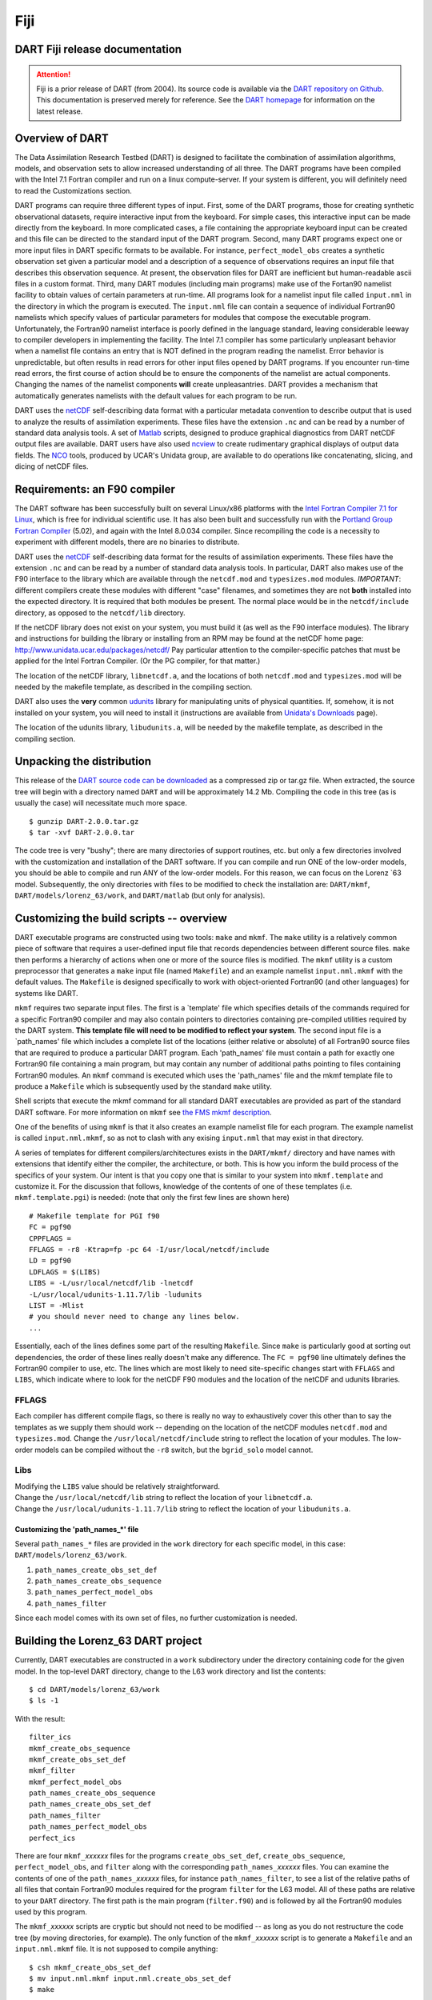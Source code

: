 Fiji
====

DART Fiji release documentation
-------------------------------

.. attention::

   Fiji is a prior release of DART (from 2004). Its source code is available via the `DART repository on
   Github <https://github.com/NCAR/DART/tree/Fiji>`__. This documentation is preserved merely for reference. See the
   `DART homepage <https://dart.ucar.edu/>`__ for information on the latest release.

Overview of DART
----------------

The Data Assimilation Research Testbed (DART) is designed to facilitate the combination of assimilation algorithms,
models, and observation sets to allow increased understanding of all three. The DART programs have been compiled with
the Intel 7.1 Fortran compiler and run on a linux compute-server. If your system is different, you will definitely need
to read the Customizations section.

DART programs can require three different types of input. First, some of the DART programs, those for creating synthetic
observational datasets, require interactive input from the keyboard. For simple cases, this interactive input can be
made directly from the keyboard. In more complicated cases, a file containing the appropriate keyboard input can be
created and this file can be directed to the standard input of the DART program. Second, many DART programs expect one
or more input files in DART specific formats to be available. For instance, ``perfect_model_obs`` creates a synthetic
observation set given a particular model and a description of a sequence of observations requires an input file that
describes this observation sequence. At present, the observation files for DART are inefficient but human-readable ascii
files in a custom format. Third, many DART modules (including main programs) make use of the Fortan90 namelist facility
to obtain values of certain parameters at run-time. All programs look for a namelist input file called ``input.nml`` in
the directory in which the program is executed. The ``input.nml`` file can contain a sequence of individual Fortran90
namelists which specify values of particular parameters for modules that compose the executable program. Unfortunately,
the Fortran90 namelist interface is poorly defined in the language standard, leaving considerable leeway to compiler
developers in implementing the facility. The Intel 7.1 compiler has some particularly unpleasant behavior when a
namelist file contains an entry that is NOT defined in the program reading the namelist. Error behavior is
unpredictable, but often results in read errors for other input files opened by DART programs. If you encounter run-time
read errors, the first course of action should be to ensure the components of the namelist are actual components.
Changing the names of the namelist components **will** create unpleasantries. DART provides a mechanism that
automatically generates namelists with the default values for each program to be run.

DART uses the `netCDF <http://www.unidata.ucar.edu/packages/netcdf/>`__ self-describing data format with a particular
metadata convention to describe output that is used to analyze the results of assimilation experiments. These files have
the extension ``.nc`` and can be read by a number of standard data analysis tools. A set of
`Matlab <http://www.mathworks.com/>`__ scripts, designed to produce graphical diagnostics from DART netCDF output files
are available. DART users have also used `ncview <http://meteora.ucsd.edu/~pierce/ncview_home_page.html>`__ to create
rudimentary graphical displays of output data fields. The `NCO <http://nco.sourceforge.net>`__ tools, produced by UCAR's
Unidata group, are available to do operations like concatenating, slicing, and dicing of netCDF files.

Requirements: an F90 compiler
-----------------------------

The DART software has been successfully built on several Linux/x86 platforms with the `Intel Fortran Compiler 7.1 for
Linux <http://www.intel.com/software/products/compilers/flin>`__, which is free for individual scientific use. It has
also been built and successfully run with the `Portland Group Fortran Compiler <http://www.pgroup.com>`__ (5.02), and
again with the Intel 8.0.034 compiler. Since recompiling the code is a necessity to experiment with different models,
there are no binaries to distribute.

DART uses the `netCDF <http://www.unidata.ucar.edu/packages/netcdf/>`__ self-describing data format for the results of
assimilation experiments. These files have the extension ``.nc`` and can be read by a number of standard data analysis
tools. In particular, DART also makes use of the F90 interface to the library which are available through the
``netcdf.mod`` and ``typesizes.mod`` modules. *IMPORTANT*: different compilers create these modules with different
"case" filenames, and sometimes they are not **both** installed into the expected directory. It is required that both
modules be present. The normal place would be in the ``netcdf/include`` directory, as opposed to the ``netcdf/lib``
directory.

If the netCDF library does not exist on your system, you must build it (as well as the F90 interface modules). The
library and instructions for building the library or installing from an RPM may be found at the netCDF home page:
http://www.unidata.ucar.edu/packages/netcdf/ Pay particular attention to the compiler-specific patches that must be
applied for the Intel Fortran Compiler. (Or the PG compiler, for that matter.)

The location of the netCDF library, ``libnetcdf.a``, and the locations of both ``netcdf.mod`` and ``typesizes.mod`` will
be needed by the makefile template, as described in the compiling section.

.. _section-1:

DART also uses the **very** common `udunits <http://my.unidata.ucar.edu/content/software/udunits/index.html>`__ library
for manipulating units of physical quantities. If, somehow, it is not installed on your system, you will need to install
it (instructions are available from `Unidata's Downloads <http://www.unidata.ucar.edu>`__ page).

The location of the udunits library, ``libudunits.a``, will be needed by the makefile template, as described in the
compiling section.

Unpacking the distribution
--------------------------

This release of the `DART source code can be downloaded <https://github.com/NCAR/DART/releases/tag/v2.0.0>`__ as a
compressed zip or tar.gz file. When extracted, the source tree will begin with a directory named ``DART`` and will be
approximately 14.2 Mb. Compiling the code in this tree (as is usually the case) will necessitate much more space.

::


   $ gunzip DART-2.0.0.tar.gz
   $ tar -xvf DART-2.0.0.tar

The code tree is very "bushy"; there are many directories of support routines, etc. but only a few directories involved
with the customization and installation of the DART software. If you can compile and run ONE of the low-order models,
you should be able to compile and run ANY of the low-order models. For this reason, we can focus on the Lorenz \`63
model. Subsequently, the only directories with files to be modified to check the installation are: ``DART/mkmf``,
``DART/models/lorenz_63/work``, and ``DART/matlab`` (but only for analysis).

Customizing the build scripts -- overview
-----------------------------------------

DART executable programs are constructed using two tools: ``make`` and ``mkmf``. The ``make`` utility is a relatively
common piece of software that requires a user-defined input file that records dependencies between different source
files. ``make`` then performs a hierarchy of actions when one or more of the source files is modified. The ``mkmf``
utility is a custom preprocessor that generates a ``make`` input file (named ``Makefile``) and an example namelist
``input.nml.mkmf`` with the default values. The ``Makefile`` is designed specifically to work with object-oriented
Fortran90 (and other languages) for systems like DART.

``mkmf`` requires two separate input files. The first is a \`template' file which specifies details of the commands
required for a specific Fortran90 compiler and may also contain pointers to directories containing pre-compiled
utilities required by the DART system. **This template file will need to be modified to reflect your system**. The
second input file is a \`path_names' file which includes a complete list of the locations (either relative or absolute)
of all Fortran90 source files that are required to produce a particular DART program. Each 'path_names' file must
contain a path for exactly one Fortran90 file containing a main program, but may contain any number of additional paths
pointing to files containing Fortran90 modules. An ``mkmf`` command is executed which uses the 'path_names' file and the
mkmf template file to produce a ``Makefile`` which is subsequently used by the standard ``make`` utility.

Shell scripts that execute the mkmf command for all standard DART executables are provided as part of the standard DART
software. For more information on ``mkmf`` see `the FMS mkmf
description <http://www.gfdl.gov/fms/pubrel/j/atm_dycores/doc/dycore_public_manual.html#mkmf>`__.

One of the benefits of using ``mkmf`` is that it also creates an example namelist file for each program. The example
namelist is called ``input.nml.mkmf``, so as not to clash with any exising ``input.nml`` that may exist in that
directory.

.. _section-2:

A series of templates for different compilers/architectures exists in the ``DART/mkmf/`` directory and have names with
extensions that identify either the compiler, the architecture, or both. This is how you inform the build process of the
specifics of your system. Our intent is that you copy one that is similar to your system into ``mkmf.template`` and
customize it. For the discussion that follows, knowledge of the contents of one of these templates (i.e.
``mkmf.template.pgi``) is needed: (note that only the first few lines are shown here)

::


   # Makefile template for PGI f90
   FC = pgf90
   CPPFLAGS =
   FFLAGS = -r8 -Ktrap=fp -pc 64 -I/usr/local/netcdf/include
   LD = pgf90
   LDFLAGS = $(LIBS)
   LIBS = -L/usr/local/netcdf/lib -lnetcdf
   -L/usr/local/udunits-1.11.7/lib -ludunits
   LIST = -Mlist
   # you should never need to change any lines below.
   ...

Essentially, each of the lines defines some part of the resulting ``Makefile``. Since ``make`` is particularly good at
sorting out dependencies, the order of these lines really doesn't make any difference. The ``FC = pgf90`` line
ultimately defines the Fortran90 compiler to use, etc. The lines which are most likely to need site-specific changes
start with ``FFLAGS`` and ``LIBS``, which indicate where to look for the netCDF F90 modules and the location of the
netCDF and udunits libraries.

FFLAGS
^^^^^^

Each compiler has different compile flags, so there is really no way to exhaustively cover this other than to say the
templates as we supply them should work -- depending on the location of the netCDF modules ``netcdf.mod`` and
``typesizes.mod``. Change the ``/usr/local/netcdf/include`` string to reflect the location of your modules. The
low-order models can be compiled without the ``-r8`` switch, but the ``bgrid_solo`` model cannot.

Libs
^^^^

| Modifying the ``LIBS`` value should be relatively straightforward.
| Change the ``/usr/local/netcdf/lib`` string to reflect the location of your ``libnetcdf.a``.
| Change the ``/usr/local/udunits-1.11.7/lib`` string to reflect the location of your ``libudunits.a``.

Customizing the 'path_names_*' file
~~~~~~~~~~~~~~~~~~~~~~~~~~~~~~~~~~~

Several ``path_names_*`` files are provided in the ``work`` directory for each specific model, in this case:
``DART/models/lorenz_63/work``.

#. ``path_names_create_obs_set_def``
#. ``path_names_create_obs_sequence``
#. ``path_names_perfect_model_obs``
#. ``path_names_filter``

Since each model comes with its own set of files, no further customization is needed.

Building the Lorenz_63 DART project
-----------------------------------

Currently, DART executables are constructed in a ``work`` subdirectory under the directory containing code for the given
model. In the top-level DART directory, change to the L63 work directory and list the contents:

::


   $ cd DART/models/lorenz_63/work
   $ ls -1

With the result:

::


   filter_ics 
   mkmf_create_obs_sequence 
   mkmf_create_obs_set_def 
   mkmf_filter 
   mkmf_perfect_model_obs 
   path_names_create_obs_sequence 
   path_names_create_obs_set_def 
   path_names_filter 
   path_names_perfect_model_obs 
   perfect_ics

There are four ``mkmf_``\ *xxxxxx* files for the programs ``create_obs_set_def``, ``create_obs_sequence``,
``perfect_model_obs``, and ``filter`` along with the corresponding ``path_names_``\ *xxxxxx* files. You can examine the
contents of one of the ``path_names_``\ *xxxxxx* files, for instance ``path_names_filter``, to see a list of the
relative paths of all files that contain Fortran90 modules required for the program ``filter`` for the L63 model. All of
these paths are relative to your ``DART`` directory. The first path is the main program (``filter.f90``) and is followed
by all the Fortran90 modules used by this program.

The ``mkmf_``\ *xxxxxx* scripts are cryptic but should not need to be modified -- as long as you do not restructure the
code tree (by moving directories, for example). The only function of the ``mkmf_``\ *xxxxxx* script is to generate a
``Makefile`` and an ``input.nml.mkmf`` file. It is not supposed to compile anything:

::


   $ csh mkmf_create_obs_set_def
   $ mv input.nml.mkmf input.nml.create_obs_set_def
   $ make

The first command generates an appropriate ``Makefile`` and the ``input.nml.mkmf`` file. The second saves the example
namelist to a unique name (the next DART release will do this automatically -- no harm is done by omitting this step)
and the last command results in the compilation of a series of Fortran90 modules which ultimately produces an executable
file: ``create_obs_set_def``. Should you need to make any changes to the ``DART/mkmf/mkmf.template``, you will need to
regenerate the ``Makefile``. A series of object files for each module compiled will also be left in the work directory,
as some of these are undoubtedly needed by the build of the other DART components. You can proceed to create the other
three programs needed to work with L63 in DART as follows:

::


   $ csh mkmf_create_obs_sequence
   $ mv input.nml.mkmf input.nml.create_obs_sequence
   $ make
   $ csh mkmf_perfect_model_obs
   $ mv input.nml.mkmf input.nml.perfect_model_obs
   $ make
   $ csh mkmf_filter
   $ mv input.nml.mkmf input.nml.filter
   $ make

The result (hopefully) is that four executables now reside in your work directory. The most common problem is that the
netCDF libraries and include files (particularly ``typesizes.mod``) are not found. Edit the ``DART/mkmf/mkmf.template``,
recreate the ``Makefile``, and try again.

======================= =========================================================================================
program                 purpose
======================= =========================================================================================
``create_obs_set_def``  specify a (set) of observation characteristics taken by a particular (set of) instruments
``create_obs_sequence`` specify the temporal attributes of the observation sets
``perfect_model_obs``   spinup, generate "true state" for synthetic observation experiments, ...
``filter``              perform experiments
======================= =========================================================================================

Running Lorenz_63
-----------------

This initial sequence of exercises includes detailed instructions on how to work with the DART code and allows
investigation of the basic features of one of the most famous dynamical systems, the 3-variable Lorenz-63 model. The
remarkable complexity of this simple model will also be used as a case study to introduce a number of features of a
simple ensemble filter data assimilation system. To perform a synthetic observation assimilation experiment for the L63
model, the following steps must be performed (an overview of the process is given first, followed by detailed procedures
for each step):

Experiment overview
-------------------

#. Integrate the L63 model for a long time
   starting from arbitrary initial conditions to generate a model state that lies on the attractor. The ergodic nature
   of the L63 system means a 'lengthy' integration always converges to some point on the computer's finite precision
   representation of the model's attractor.
#. Generate a set of ensemble initial conditions
   from which to start an assimilation. Since L63 is ergodic, the ensemble members can be designed to look like random
   samples from the model's 'climatological distribution'. To generate an ensemble member, very small perturbations can
   be introduced to the state on the attractor generated by step 1. This perturbed state can then be integrated for a
   very long time until all memory of its initial condition can be viewed as forgotten. Any number of ensemble initial
   conditions can be generated by repeating this procedure.
#. Simulate a particular observing system
   by first creating an 'observation set definition' and then creating an 'observation sequence'. The 'observation set
   definition' describes the instrumental characteristics of the observations and the 'observation sequence' defines the
   temporal sequence of the observations.
#. Populate the 'observation sequence' with 'perfect' observations
   by integrating the model and using the information in the 'observation sequence' file to create simulated
   observations. This entails operating on the model state at the time of the observation with an appropriate forward
   operator (a function that operates on the model state vector to produce the expected value of the particular
   observation) and then adding a random sample from the observation error distribution specified in the observation set
   definition. At the same time, diagnostic output about the 'true' state trajectory can be created.
#. Assimilate the synthetic observations
   by running the filter; diagnostic output is generated.

1. Integrate the L63 model for a 'long' time
^^^^^^^^^^^^^^^^^^^^^^^^^^^^^^^^^^^^^^^^^^^^

``perfect_model_obs`` integrates the model for all the times specified in the 'observation sequence definition' file. To
this end, begin by creating an 'observation sequence definition' file that spans a long time. Creating an 'observation
sequence definition' file is a two-step procedure involving ``create_obs_set_def`` followed by ``create_obs_sequence``.
After they are both run, it is necessary to integrate the model with ``perfect_model_obs``.

1.1 Create an observation set definition
^^^^^^^^^^^^^^^^^^^^^^^^^^^^^^^^^^^^^^^^

| ``create_obs_set_def`` creates an observation set definition, the time-independent part of an observation sequence. An
  observation set definition file only contains the ``location, type,`` and ``observational error characteristics``
  (normally just the diagonal observational error variance) for a related set of observations. There are no actual
  observations, nor are there any times associated with the definition. For spin-up, we are only interested in
  integrating the L63 model, not in generating any particular synthetic observations. Begin by creating a minimal
  observation set definition.
| In general, for the low-order models, only a single observation set need be defined. Next, the number of individual
  scalar observations (like a single surface pressure observation) in the set is needed. To spin-up an initial condition
  for the L63 model, only a single observation is needed. Next, the error variance for this observation must be entered.
  Since we do not need (nor want) this observation to have any impact on an assimilation (it will only be used for
  spinning up the model and the ensemble), enter a very large value for the error variance. An observation with a very
  large error variance has essentially no impact on deterministic filter assimilations like the default variety
  implemented in DART. Finally, the location and type of the observation need to be defined. For all types of models,
  the most elementary form of synthetic observations are called 'identity' observations. These observations are
  generated simply by adding a random sample from a specified observational error distribution directly to the value of
  one of the state variables. This defines the observation as being an identity observation of the first state variable
  in the L63 model. The program will respond by terminating after generating a file (generally named ``set_def.out``)
  that defines the single identity observation of the first state variable of the L63 model. The following is a
  screenshot (much of the verbose logging has been left off for clarity), the user input looks *like this*.

.. container:: unix

   ::

      [unixprompt]$ ./create_obs_set_def
       Initializing the utilities module.
       Registering module :
       $Source$
       $Revision$
       $Date$
       Registration complete.

       &UTILITIES_NML
       TERMLEVEL =            2,
       LOGFILENAME = dart_log.out                                                                                                                     
       /

       Registering module :
       $Source$
       $Revision$
       $Date$
       Registration complete.

       Input the filename for output of observation set_def_list? [set_def.out]
      set_def.out

      { ... }
       
       Input the number of unique observation sets you might define
      1
       How many observations in set             1
      1
       Defining observation             1
       Input error variance for this observation definition
      1000000
       Input an integer index if this is identity observation, else -1
      1

       Registering module :
       $Source$
       $Revision$
       $Date$
       Registration complete.

       set_def.out successfully created.
       Terminating normally.  

1.2 Create an observation sequence definition
^^^^^^^^^^^^^^^^^^^^^^^^^^^^^^^^^^^^^^^^^^^^^

| ``create_obs_sequence`` creates an 'observation sequence definition' by extending the 'observation set definition'
  with the temporal attributes of the observations.
| The first input is the name of the file created in the previous step, i.e. the name of the observation set definition
  that you've just created. It is possible to create sequences in which the observation sets are observed at regular
  intervals or irregularly in time. Here, all we need is a sequence that takes observations over a long period of time -
  indicated by entering a 1. Although the L63 system normally is defined as having a non-dimensional time step, the DART
  system arbitrarily defines the model timestep as being 3600 seconds. By declaring we have 1000 observations taken once
  per day, we create an observation sequence definition spanning 24000 'model' timesteps; sufficient to spin-up the
  model onto the attractor. Finally, enter a name for the 'observation sequence definition' file. Note again: there are
  no observation values present in this file. Just an observation type, location, time and the error characteristics. We
  are going to populate the observation sequence with the ``perfect_model_obs`` program.

.. container:: unix

   ::

      [thoar@ghotiol work]$ ./create_obs_sequence
       Registering module :
       $Source$
       $Revision$
       $Date$
       Registration complete.

       &UTILITIES_NML
       TERMLEVEL =            2,
       LOGFILENAME = dart_log.out                                                                                                                     
       /

       Registering module :
       $Source$
       $Revision$
       $Date$
       Registration complete.

       What is name of set_def_list? [set_def.out]
      set_def.out

       { ... }

       Setting times for obs_def             1
       To input a regularly repeating time sequence enter 1
       To enter an irregular list of times enter 2
      1
       Input number of observations in sequence
      1000
       Input time of initial ob in sequence in days and seconds
      1, 0
       Input period of obs in days and seconds
      1, 0
       time             1  is             0            1
       time             2  is             0            2
       time             3  is             0            3
      ...
       time           998  is             0          998
       time           999  is             0          999
       time          1000  is             0         1000
       Input file name for output of obs_sequence? [obs_seq.in]
      obs_seq.in

1.3 Initialize the model onto the attractor
^^^^^^^^^^^^^^^^^^^^^^^^^^^^^^^^^^^^^^^^^^^

| ``perfect_model_obs`` can now advance the arbitrary initial state for 24,000 timesteps to move it onto the attractor.
| ``perfect_model_obs`` uses the Fortran90 namelist input mechanism instead of (admittedly gory, but temporary)
  interactive input. All of the DART software expects the namelists to found in a file called ``input.nml``. When you
  built the executable, an example namelist was created ``input.nml.mkmf`` that contains all of the namelist input for
  the executable. If you followed the example, each namelist was saved to a unique name. We must now rename and edit the
  namelist file for ``perfect_model_obs``. Copy ``input.nml.perfect_model_obs`` to ``input.nml`` and edit it to look
  like the following:

::


   &perfect_model_obs_nml
      async = 0,
      obs_seq_in_file_name = "obs_seq.in",
      obs_seq_out_file_name = "obs_seq.out",
      start_from_restart = .false.,
      output_restart = .true.,
      restart_in_file_name = "perfect_ics",
      restart_out_file_name = "perfect_restart",
      init_time_days = 0,
      init_time_seconds = 0,
      output_interval = 1
   &end
   &assim_tools_nml
      prior_spread_correction = .false.,
      filter_kind = 1,
      slope_threshold = 1.0
   &end
   &cov_cutoff_nml
      select_localization = 1
   &end
   &assim_model_nml
      binary_restart_files = .true.
   &end
   &model_nml
      sigma = 10.0,
      r = 28.0,
      b = 2.6666666666667,
      deltat = 0.01
   &end
   &utilities_nml
      TERMLEVEL = 1
      logfilename = 'dart_log.out'
   &end

For the moment, only two namelists warrant explanation. Each namelists is covered in detail in the html files
accompanying the source code for the module.

perfect_model_obs_nml
~~~~~~~~~~~~~~~~~~~~~

+---------------------------+-----------------------------------------------------------------------------------------+
| namelist variable         | description                                                                             |
+===========================+=========================================================================================+
| ``async``                 | For the lorenz_63, simply ignore this. Leave it set to '0'                              |
+---------------------------+-----------------------------------------------------------------------------------------+
| ``obs_seq_in_file_name``  | specifies the file name that results from running ``create_obs_sequence``, i.e. the     |
|                           | 'observation sequence definition' file.                                                 |
+---------------------------+-----------------------------------------------------------------------------------------+
| ``obs_seq_out_file_name`` | specifies the output file name containing the 'observation sequence', finally populated |
|                           | with (perfect?) 'observations'.                                                         |
+---------------------------+-----------------------------------------------------------------------------------------+
| ``start_from_restart``    | When set to 'false', ``perfect_model_obs`` generates an arbitrary initial condition     |
|                           | (which cannot be guaranteed to be on the L63 attractor).                                |
+---------------------------+-----------------------------------------------------------------------------------------+
| ``output_restart``        | When set to 'true', ``perfect_model_obs`` will record the model state at the end of     |
|                           | this integration in the file named by ``restart_out_file_name``.                        |
+---------------------------+-----------------------------------------------------------------------------------------+
| ``restart_in_file_name``  | is ignored when 'start_from_restart' is 'false'.                                        |
+---------------------------+-----------------------------------------------------------------------------------------+
| ``restart_out_file_name`` | if ``output_restart`` is 'true', this specifies the name of the file containing the     |
|                           | model state at the end of the integration.                                              |
+---------------------------+-----------------------------------------------------------------------------------------+
| ``init_time_``\ *xxxx*    | the start time of the integration.                                                      |
+---------------------------+-----------------------------------------------------------------------------------------+
| ``output_interval``       | interval at which to save the model state.                                              |
+---------------------------+-----------------------------------------------------------------------------------------+

utilities_nml
~~~~~~~~~~~~~

+-------------------+-------------------------------------------------------------------------------------------------+
| namelist variable | description                                                                                     |
+===================+=================================================================================================+
| ``TERMLEVEL``     | When set to '1' the programs terminate when a 'warning' is generated. When set to '2' the       |
|                   | programs terminate only with 'fatal' errors.                                                    |
+-------------------+-------------------------------------------------------------------------------------------------+
| ``logfilename``   | Run-time diagnostics are saved to this file. This namelist is used by all programs, so the file |
|                   | is opened in APPEND mode. Subsequent executions cause this file to grow.                        |
+-------------------+-------------------------------------------------------------------------------------------------+

Executing ``perfect_model_obs`` will integrate the model 24,000 steps and output the resulting state in the file
``perfect_restart``. Interested parties can check the spinup in the ``True_State.nc`` file.

::


   $ perfect_model_obs

2. Generate a set of ensemble initial conditions
~~~~~~~~~~~~~~~~~~~~~~~~~~~~~~~~~~~~~~~~~~~~~~~~

| The set of initial conditions for a 'perfect model' experiment is created by taking the spun-up state of the model
  (available in ``perfect_restart``), running ``perfect_model_obs`` to generate the 'true state' of the experiment and a
  corresponding set of observations, and then feeding the same initial spun-up state and resulting observations into
  ``filter``.
| Generating ensemble initial conditions is achieved by changing a perfect_model_obs namelist parameter, copying
  ``perfect_restart`` to ``perfect_ics``, and rerunning ``perfect_model_obs``. This execution of ``perfect_model_obs``
  will advance the model state from the end of the first 24,000 steps to the end of an additional 24,000 steps and place
  the final state in ``perfect_restart``. The rest of the namelists in ``input.nml`` should remain unchanged.

::


   &perfect_model_obs_nml
      async = 0,
      obs_seq_in_file_name = "obs_seq.in",
      obs_seq_out_file_name = "obs_seq.out",
      start_from_restart = .true.,
      output_restart = .true.,
      restart_in_file_name = "perfect_ics",
      restart_out_file_name = "perfect_restart",
      init_time_days = 0,
      init_time_seconds = 0,
      output_interval = 1 /

Then run:

::


   $ cp perfect_restart perfect_ics
   $ perfect_model_obs

A ``True_State.nc`` file is also created. It contains the 'true' state of the integration.

Generating the ensemble
^^^^^^^^^^^^^^^^^^^^^^^

is done with the program ``filter``, which also uses the Fortran90 namelist mechanism for input. It is now necessary to
copy the ``input.nml.filter`` namelist to ``input.nml`` or you may simply insert the ``filter_nml`` namelist into the
existing ``input.nml``. Having the ``perfect_model_obs`` namelist in the input.nml does not hurt anything. In fact, I
generally create a single ``input.nml`` that has all the namelist blocks in it.

::


   &perfect_model_obs_nml
      async = 0,
      obs_seq_in_file_name = "obs_seq.in",
      obs_seq_out_file_name = "obs_seq.out",
      start_from_restart = .true.,
      output_restart = .true.,
      restart_in_file_name = "perfect_ics",
      restart_out_file_name = "perfect_restart",
      init_time_days = 0,
      init_time_seconds = 0,
      output_interval = 1 /
   &assim_tools_nml
      prior_spread_correction = .false.,
      filter_kind = 1,
      slope_threshold = 1.0 /
   &cov_cutoff_nml
      select_localization = 1 /
   &assim_model_nml
      binary_restart_files = .true. /
   &model_nml
      sigma = 10.0,
      r = 28.0,
      b = 2.6666666666667
      deltat = 0.01 /
   &utilities_nml
      TERMLEVEL = 1
      logfilename = 'dart_log.out' /
   &reg_factor_nml
      select_regression = 1,
      input_reg_file = "time_mean_reg" /
   &filter_nml
      async = 0,
      ens_size = 20,
      cutoff = 0.20,
      cov_inflate = 1.00,
      start_from_restart = .false.,
      output_restart = .true.,
      obs_sequence_file_name = "obs_seq.out",
      restart_in_file_name = "perfect_ics",
      restart_out_file_name = "filter_restart",
      init_time_days = 0,
      init_time_seconds = 0,
      output_state_ens_mean = .true.,
      output_state_ens_spread = .true.,
      num_output_ens_members = 20,
      output_interval = 1,
      num_groups = 1,
      confidence_slope = 0.0,
      output_obs_diagnostics = .false.,
      get_mean_reg = .false.,
      get_median_reg = .false. /

Only the non-obvious(?) entries for ``filter_nml`` will be discussed.

+-----------------------------+---------------------------------------------------------------------------------------+
| namelist variable           | description                                                                           |
+=============================+=======================================================================================+
| ``ens_size``                | Number of ensemble members. 20 is sufficient for most of the L63 exercises.           |
+-----------------------------+---------------------------------------------------------------------------------------+
| ``cutoff``                  | to limit the impact of an observation, set to 0.0 (i.e. spin-up)                      |
+-----------------------------+---------------------------------------------------------------------------------------+
| ``cov_inflate``             | A value of 1.0 results in no inflation.(spin-up)                                      |
+-----------------------------+---------------------------------------------------------------------------------------+
| ``start_from_restart``      | when '.false.', ``filter`` will generate its own set of initial conditions. It is     |
|                             | important to note that the filter still makes use of ``perfect_ics`` by randomly      |
|                             | perturbing these state variables.                                                     |
+-----------------------------+---------------------------------------------------------------------------------------+
| ``num_output_ens_members``  | may be a value from 0 to ``ens_size``                                                 |
+-----------------------------+---------------------------------------------------------------------------------------+
| ``output_state_ens_mean``   | when '.true.' the mean of all ensemble members is output.                             |
+-----------------------------+---------------------------------------------------------------------------------------+
| ``output_state_ens_spread`` | when '.true.' the spread of all ensemble members is output.                           |
+-----------------------------+---------------------------------------------------------------------------------------+
| ``output_interval``         | seconds                                                                               |
+-----------------------------+---------------------------------------------------------------------------------------+

The filter is told to generate its own ensemble initial conditions since ``start_from_restart`` is '.false.'. However,
it is important to note that the filter still makes use of ``perfect_ics`` which is set to be the
``restart_in_file_name``. This is the model state generated from the first 24,000 step model integration by
``perfect_model_obs``. ``Filter`` generates its ensemble initial conditions by randomly perturbing the state variables
of this state.

The arguments ``output_state_ens_mean`` and ``output_state_ens_spread`` are '.true.' so that these quantities are output
at every time for which there are observations (once a day here) and ``num_output_ens_members`` means that the same
diagnostic files, ``Posterior_Diag.nc`` and ``Prior_Diag.nc`` also contain values for all 20 ensemble members once a
day. Once the namelist is set, execute ``filter`` to integrate the ensemble forward for 24,000 steps with the final
ensemble state written to the ``filter_restart``. Copy the ``perfect_model_obs`` restart file ``perfect_restart`` (the
\`true state') to ``perfect_ics``, and the ``filter`` restart file ``filter_restart`` to ``filter_ics`` so that future
assimilation experiments can be initialized from these spun-up states.

::


   $ filter
   $ cp perfect_restart perfect_ics
   $ cp filter_restart filter_ics

The spin-up of the ensemble can be viewed by examining the output in the netCDF files ``True_State.nc`` generated by
``perfect_model_obs`` and ``Posterior_Diag.nc`` and ``Prior_Diag.nc`` generated by ``filter``. To do this, see the
detailed discussion of matlab diagnostics in Appendix I.

3. Simulate a particular observing system
~~~~~~~~~~~~~~~~~~~~~~~~~~~~~~~~~~~~~~~~~

Begin by using ``create_obs_set_def`` to generate an observation set in which each of the 3 state variables of L63 is
observed with an observational error variance of 1.0 for each observation. To do this, use the following input sequence
(the text including and after # is a comment and does not need to be entered):

============= ==========================================================
*set_def.out* # Output file name
*1*           # Number of sets
*3*           # Number of observations in set (x, y, and z)
*1.0*         # Variance of first observation
*1*           # First ob is identity observation of state variable 1 (x)
*1.0*         # Variance of second observation
*2*           # Second is identity observation of state variable 2 (y)
*1.0*         # Variance of third ob
*3*           # Identity ob of third state variable (z)
============= ==========================================================

Now, generate an observation sequence definition by running ``create_obs_sequence`` with the following input sequence:

============= ===============================================================
*set_def.out* # Input observation set definition file
*1*           # Regular spaced observation interval in time
*1000*        # 1000 observation times
*0, 43200*    # First observation after 12 hours (0 days, 3600 \* 12 seconds)
*0, 43200*    # Observations every 12 hours
*obs_seq.in*  # Output file for observation sequence definition
============= ===============================================================

4. Generate a particular observing system and true state
~~~~~~~~~~~~~~~~~~~~~~~~~~~~~~~~~~~~~~~~~~~~~~~~~~~~~~~~

An observation sequence file is now generated by running ``perfect_model_obs`` with the namelist values (unchanged from
step 2):

::


   &perfect_model_obs_nml
      async = 0,
      obs_seq_in_file_name = "obs_seq.in",
      obs_seq_out_file_name = "obs_seq.out",
      start_from_restart = .true.,
      output_restart = .true.,
      restart_in_file_name = "perfect_ics",
      restart_out_file_name = "perfect_restart",
      init_time_days = 0,
      init_time_seconds = 0,
      output_interval = 1 /

This integrates the model starting from the state in ``perfect_ics`` for 1000 12-hour intervals outputting synthetic
observations of the three state variables every 12 hours and producing a netCDF diagnostic file, ``True_State.nc``.

5. Filtering
~~~~~~~~~~~~

Finally, ``filter`` can be run with its namelist set to:

::


   &filter_nml
      async = 0,
      ens_size = 20,
      cutoff = 22222222.0,
      cov_inflate = 1.00,
      start_from_restart = .true.,
      output_restart = .true.,
      obs_sequence_file_name = "obs_seq.out",
      restart_in_file_name = "filter_ics",
      restart_out_file_name = "filter_restart",
      init_time_days = 0,
      init_time_seconds = 0,
      output_state_ens_mean = .true.,
      output_state_ens_spread = .true.,
      num_output_ens_members = 20,
      output_interval = 1,
      num_groups = 1,
      confidence_slope = 0.0,
      output_obs_diagnostics = .false.,
      get_mean_reg = .false.,
      get_median_reg = .false. /

The large value for the cutoff allows each observation to impact all other state variables (see Appendix V for
localization). ``filter`` produces two output diagnostic files, ``Prior_Diag.nc`` which contains values of the ensemble
members, ensemble mean and ensemble spread for 12- hour lead forecasts before assimilation is applied and
``Posterior_Diag.nc`` which contains similar data for after the assimilation is applied (sometimes referred to as
analysis values).

Now try applying all of the matlab diagnostic functions described in the Matlab Diagnostics section.

Matlab® diagnostics
-------------------

The output files are netCDF files, and may be examined with many different software packages. We happen to use Matlab,
and provide our diagnostic scripts in the hopes that they are useful.

The Matlab diagnostic scripts and underlying functions reside in the ``DART/matlab`` directory. They are reliant on the
public-domain `netcdf toolbox <http://woodshole.er.usgs.gov/staffpages/cdenham/public_html/MexCDF/nc4ml5.html>`__ from
``http://woodshole.er.usgs.gov/staffpages/cdenham/public_html/MexCDF/nc4ml5.html`` as well as the public-domain `CSIRO
matlab/netCDF interface <http://www.marine.csiro.au/sw/matlab-netcdf.html>`__ from
``http://www.marine.csiro.au/sw/matlab-netcdf.html``. If you do not have them installed on your system and want to use
Matlab to peruse netCDF, you must follow their installation instructions.

Once you can access the ``getnc`` function from within Matlab, you can use our diagnostic scripts. It is necessary to
prepend the location of the DART/matlab scripts to the matlabpath. Keep in mind the location of the netcdf operators on
your system WILL be different from ours ... and that's OK.

.. container:: unix

   ::

      0[269]0 ghotiol:/<5>models/lorenz_63/work]$ matlab -nojvm

                                                   < M A T L A B >
                                       Copyright 1984-2002 The MathWorks, Inc.
                                           Version 6.5.0.180913a Release 13
                                                     Jun 18 2002

        Using Toolbox Path Cache.  Type "help toolbox_path_cache" for more info.
       
        To get started, type one of these: helpwin, helpdesk, or demo.
        For product information, visit www.mathworks.com.

      >> which getnc
      /contrib/matlab/matlab_netcdf_5_0/getnc.m
      >>ls *.nc

      ans =

      Posterior_Diag.nc  Prior_Diag.nc  True_State.nc


      >>path('../../../matlab',path)
      >>which plot_ens_err_spread
      ../../../matlab/plot_ens_err_spread.m
      >>help plot_ens_err_spread

        DART : Plots summary plots of the ensemble error and ensemble spread.
                               Interactively queries for the needed information.
                               Since different models potentially need different 
                               pieces of information ... the model types are 
                               determined and additional user input may be queried.
       
        Ultimately, plot_ens_err_spread will be replaced by a GUI.
        All the heavy lifting is done by PlotEnsErrSpread.
       
        Example 1 (for low-order models)
       
        truth_file = 'True_State.nc';
        diagn_file = 'Prior_Diag.nc';
        plot_ens_err_spread

      >>plot_ens_err_spread

And the matlab graphics window will display the spread of the ensemble error for each state variable. The scripts are
designed to do the "obvious" thing for the low-order models and will prompt for additional information if needed. The
philosophy of these is that anything that starts with a lower-case *plot\_\ some_specific_task* is intended to be
user-callable and should handle any of the models. All the other routines in ``DART/matlab`` are called BY the
high-level routines.

+-------------------------------+-------------------------------------------------------------------------------------+
| Matlab script                 | description                                                                         |
+===============================+=====================================================================================+
| ``plot_bins``                 | plots ensemble rank histograms                                                      |
+-------------------------------+-------------------------------------------------------------------------------------+
| ``plot_correl``               | Plots space-time series of correlation between a given variable at a given time and |
|                               | other variables at all times in a n ensemble time sequence.                         |
+-------------------------------+-------------------------------------------------------------------------------------+
| ``plot_ens_err_spread``       | Plots summary plots of the ensemble error and ensemble spread. Interactively        |
|                               | queries for the needed information. Since different models potentially need         |
|                               | different pieces of information ... the model types are determined and additional   |
|                               | user input may be queried.                                                          |
+-------------------------------+-------------------------------------------------------------------------------------+
| ``plot_ens_mean_time_series`` | Queries for the state variables to plot.                                            |
+-------------------------------+-------------------------------------------------------------------------------------+
| ``plot_ens_time_series``      | Queries for the state variables to plot.                                            |
+-------------------------------+-------------------------------------------------------------------------------------+
| ``plot_phase_space``          | Plots a 3D trajectory of (3 state variables of) a single ensemble member.           |
|                               | Additional trajectories may be superimposed.                                        |
+-------------------------------+-------------------------------------------------------------------------------------+
| ``plot_total_err``            | Summary plots of global error and spread.                                           |
+-------------------------------+-------------------------------------------------------------------------------------+
| ``plot_var_var_correl``       | Plots time series of correlation between a given variable at a given time and       |
|                               | another variable at all times in an ensemble time sequence.                         |
+-------------------------------+-------------------------------------------------------------------------------------+

Bias, filter divergence and covariance inflation (with the l63 model)
---------------------------------------------------------------------

One of the common problems with ensemble filters is filter divergence, which can also be an issue with a variety of
other flavors of filters including the classical Kalman filter. In filter divergence, the prior estimate of the model
state becomes too confident, either by chance or because of errors in the forecast model, the observational error
characteristics, or approximations in the filter itself. If the filter is inappropriately confident that its prior
estimate is correct, it will then tend to give less weight to observations than they should be given. The result can be
enhanced overconfidence in the model's state estimate. In severe cases, this can spiral out of control and the ensemble
can wander entirely away from the truth, confident that it is correct in its estimate. In less severe cases, the
ensemble estimates may not diverge entirely from the truth but may still be too confident in their estimate. The result
is that the truth ends up being farther away from the filter estimates than the spread of the filter ensemble would
estimate. This type of behavior is commonly detected using rank histograms (also known as Talagrand diagrams). You can
see the rank histograms for the L63 initial assimilation by using the matlab script ``plot_bins``.

A simple, but surprisingly effective way of dealing with filter divergence is known as covariance inflation. In this
method, the prior ensemble estimate of the state is expanded around its mean by a constant factor, effectively
increasing the prior estimate of uncertainty while leaving the prior mean estimate unchanged. The program ``filter`` has
a namelist parameter that controls the application of covariance inflation, ``cov_inflate``. Up to this point,
``cov_inflate`` has been set to 1.0 indicating that the prior ensemble is left unchanged. Increasing ``cov_inflate`` to
values greater than 1.0 inflates the ensemble before assimilating observations at each time they are available. Values
smaller than 1.0 contract (reduce the spread) of prior ensembles before assimilating.

You can do this by modifying the value of ``cov_inflate`` in the namelist, (try 1.05 and 1.10 and other values at your
discretion) and run the filter as above. In each case, use the diagnostic matlab tools to examine the resulting changes
to the error, the ensemble spread (via rank histogram bins, too), etc. What kind of relation between spread and error is
seen in this model?

Synthetic observations
----------------------

Synthetic observations are generated from a \`perfect' model integration, which is often referred to as the \`truth' or
a \`nature run'. A model is integrated forward from some set of initial conditions and observations are generated as *y
= H(x) + e* where *H* is an operator on the model state vector, *x*, that gives the expected value of a set of
observations, *y*, and *e* is a random variable with a distribution describing the error characteristics of the
observing instrument(s) being simulated. Using synthetic observations in this way allows students to learn about
assimilation algorithms while being isolated from the additional (extreme) complexity associated with model error and
unknown observational error characteristics. In other words, for the real-world assimilation problem, the model has
(often substantial) differences from what happens in the real system and the observational error distribution may be
very complicated and is certainly not well known. Be careful to keep these issues in mind while exploring the
capabilities of the ensemble filters with synthetic observations.

